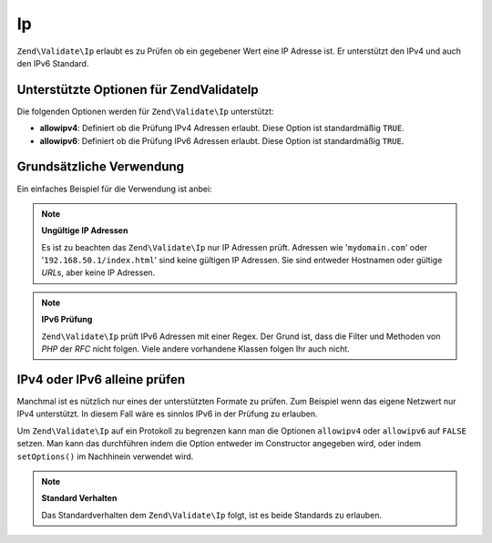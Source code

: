 .. EN-Revision: none
.. _zend.validator.set.ip:

Ip
==

``Zend\Validate\Ip`` erlaubt es zu Prüfen ob ein gegebener Wert eine IP Adresse ist. Er unterstützt den IPv4 und
auch den IPv6 Standard.

.. _zend.validator.set.ip.options:

Unterstützte Optionen für Zend\Validate\Ip
------------------------------------------

Die folgenden Optionen werden für ``Zend\Validate\Ip`` unterstützt:

- **allowipv4**: Definiert ob die Prüfung IPv4 Adressen erlaubt. Diese Option ist standardmäßig ``TRUE``.

- **allowipv6**: Definiert ob die Prüfung IPv6 Adressen erlaubt. Diese Option ist standardmäßig ``TRUE``.

.. _zend.validator.set.ip.basic:

Grundsätzliche Verwendung
-------------------------

Ein einfaches Beispiel für die Verwendung ist anbei:

.. code-block:: php
   :linenos:

   $validator = new Zend\Validate\Ip();
   if ($validator->isValid($ip)) {
       // IP scheint gültig zu sein
   } else {
       // IP ist ungültig; Gründe ausgeben
   }

.. note::

   **Ungültige IP Adressen**

   Es ist zu beachten das ``Zend\Validate\Ip`` nur IP Adressen prüft. Adressen wie '``mydomain.com``' oder
   '``192.168.50.1/index.html``' sind keine gültigen IP Adressen. Sie sind entweder Hostnamen oder gültige *URL*\
   s, aber keine IP Adressen.

.. note::

   **IPv6 Prüfung**

   ``Zend\Validate\Ip`` prüft IPv6 Adressen mit einer Regex. Der Grund ist, dass die Filter und Methoden von *PHP*
   der *RFC* nicht folgen. Viele andere vorhandene Klassen folgen Ihr auch nicht.

.. _zend.validator.set.ip.singletype:

IPv4 oder IPv6 alleine prüfen
-----------------------------

Manchmal ist es nützlich nur eines der unterstützten Formate zu prüfen. Zum Beispiel wenn das eigene Netzwert
nur IPv4 unterstützt. In diesem Fall wäre es sinnlos IPv6 in der Prüfung zu erlauben.

Um ``Zend\Validate\Ip`` auf ein Protokoll zu begrenzen kann man die Optionen ``allowipv4`` oder ``allowipv6`` auf
``FALSE`` setzen. Man kann das durchführen indem die Option entweder im Constructor angegeben wird, oder indem
``setOptions()`` im Nachhinein verwendet wird.

.. code-block:: php
   :linenos:

   $validator = new Zend\Validate\Ip(array('allowipv6' => false);
   if ($validator->isValid($ip)) {
       // IP scheint eine gültige IPv4 Adresse zu sein
   } else {
       // IP ist keine IPv4 Adresse
   }

.. note::

   **Standard Verhalten**

   Das Standardverhalten dem ``Zend\Validate\Ip`` folgt, ist es beide Standards zu erlauben.



